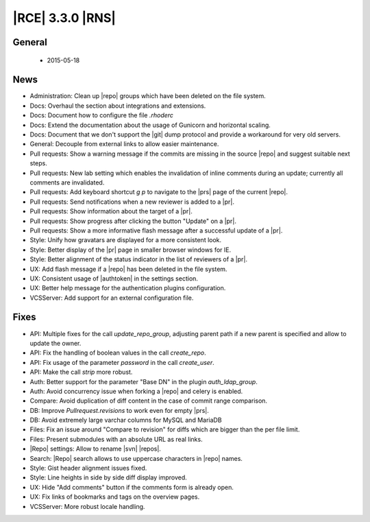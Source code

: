 |RCE| 3.3.0 |RNS|
-----------------

General
^^^^^^^
 * 2015-05-18

News
^^^^

- Administration: Clean up |repo| groups which have been deleted on the
  file system.
- Docs: Overhaul the section about integrations and extensions.
- Docs: Document how to configure the file `.rhoderc`
- Docs: Extend the documentation about the usage of Gunicorn and horizontal
  scaling.
- Docs: Document that we don't support the |git| dump protocol and provide a
  workaround for very old servers.
- General: Decouple from external links to allow easier maintenance.
- Pull requests: Show a warning message if the commits are missing in the
  source |repo| and suggest suitable next steps.
- Pull requests: New lab setting which enables the invalidation of inline
  comments during an update; currently all comments are invalidated.
- Pull requests: Add keyboard shortcut `g p` to navigate to the |prs|
  page of the current |repo|.
- Pull requests: Send notifications when a new reviewer is added to a |pr|.
- Pull requests: Show information about the target of a |pr|.
- Pull requests: Show progress after clicking the button "Update" on a |pr|.
- Pull requests: Show a more informative flash message after a successful
  update of a |pr|.
- Style: Unify how gravatars are displayed for a more consistent look.
- Style: Better display of the |pr| page in smaller browser windows for
  IE.
- Style: Better alignment of the status indicator in the list of reviewers of a
  |pr|.
- UX: Add flash message if a |repo| has been deleted in the file system.
- UX: Consistent usage of |authtoken| in the settings section.
- UX: Better help message for the authentication plugins configuration.
- VCSServer: Add support for an external configuration file.



Fixes
^^^^^


- API: Multiple fixes for the call `update_repo_group`, adjusting parent path
  if a new parent is specified and allow to update the owner.
- API: Fix the handling of boolean values in the call `create_repo`.
- API: Fix usage of the parameter `password` in the call `create_user`.
- API: Make the call `strip` more robust.
- Auth: Better support for the parameter "Base DN" in the plugin
  `auth_ldap_group`.
- Auth: Avoid concurrency issue when forking a |repo| and celery is
  enabled.
- Compare: Avoid duplication of diff content in the case of commit range
  comparison.
- DB: Improve `Pullrequest.revisions` to work even for empty |prs|.
- DB: Avoid extremely large varchar columns for MySQL and MariaDB
- Files: Fix an issue around "Compare to revision" for diffs which are bigger
  than the per file limit.
- Files: Present submodules with an absolute URL as real links.
- |Repo| settings: Allow to rename |svn| |repos|.
- Search: |Repo| search allows to use uppercase characters in |repo|
  names.
- Style: Gist header alignment issues fixed.
- Style: Line heights in side by side diff display improved.
- UX: Hide "Add comments" button if the comments form is already open.
- UX: Fix links of bookmarks and tags on the overview pages.
- VCSServer: More robust locale handling.
